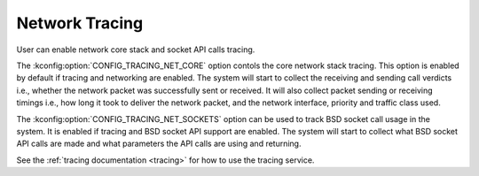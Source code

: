 .. _network_tracing:

Network Tracing
###############

.. contents::
    :local:
    :depth: 2

User can enable network core stack and socket API calls tracing.

The :kconfig:option:`CONFIG_TRACING_NET_CORE` option contols the core network
stack tracing. This option is enabled by default if tracing and networking
are enabled. The system will start to collect the receiving and sending call
verdicts i.e., whether the network packet was successfully sent or received.
It will also collect packet sending or receiving timings i.e., how long
it took to deliver the network packet, and the network interface, priority
and traffic class used.

The :kconfig:option:`CONFIG_TRACING_NET_SOCKETS` option can be used to track
BSD socket call usage in the system. It is enabled if tracing and BSD socket
API support are enabled. The system will start to collect what BSD socket
API calls are made and what parameters the API calls are using and returning.

See the :ref:`tracing documentation <tracing>` for how to use the tracing
service.

